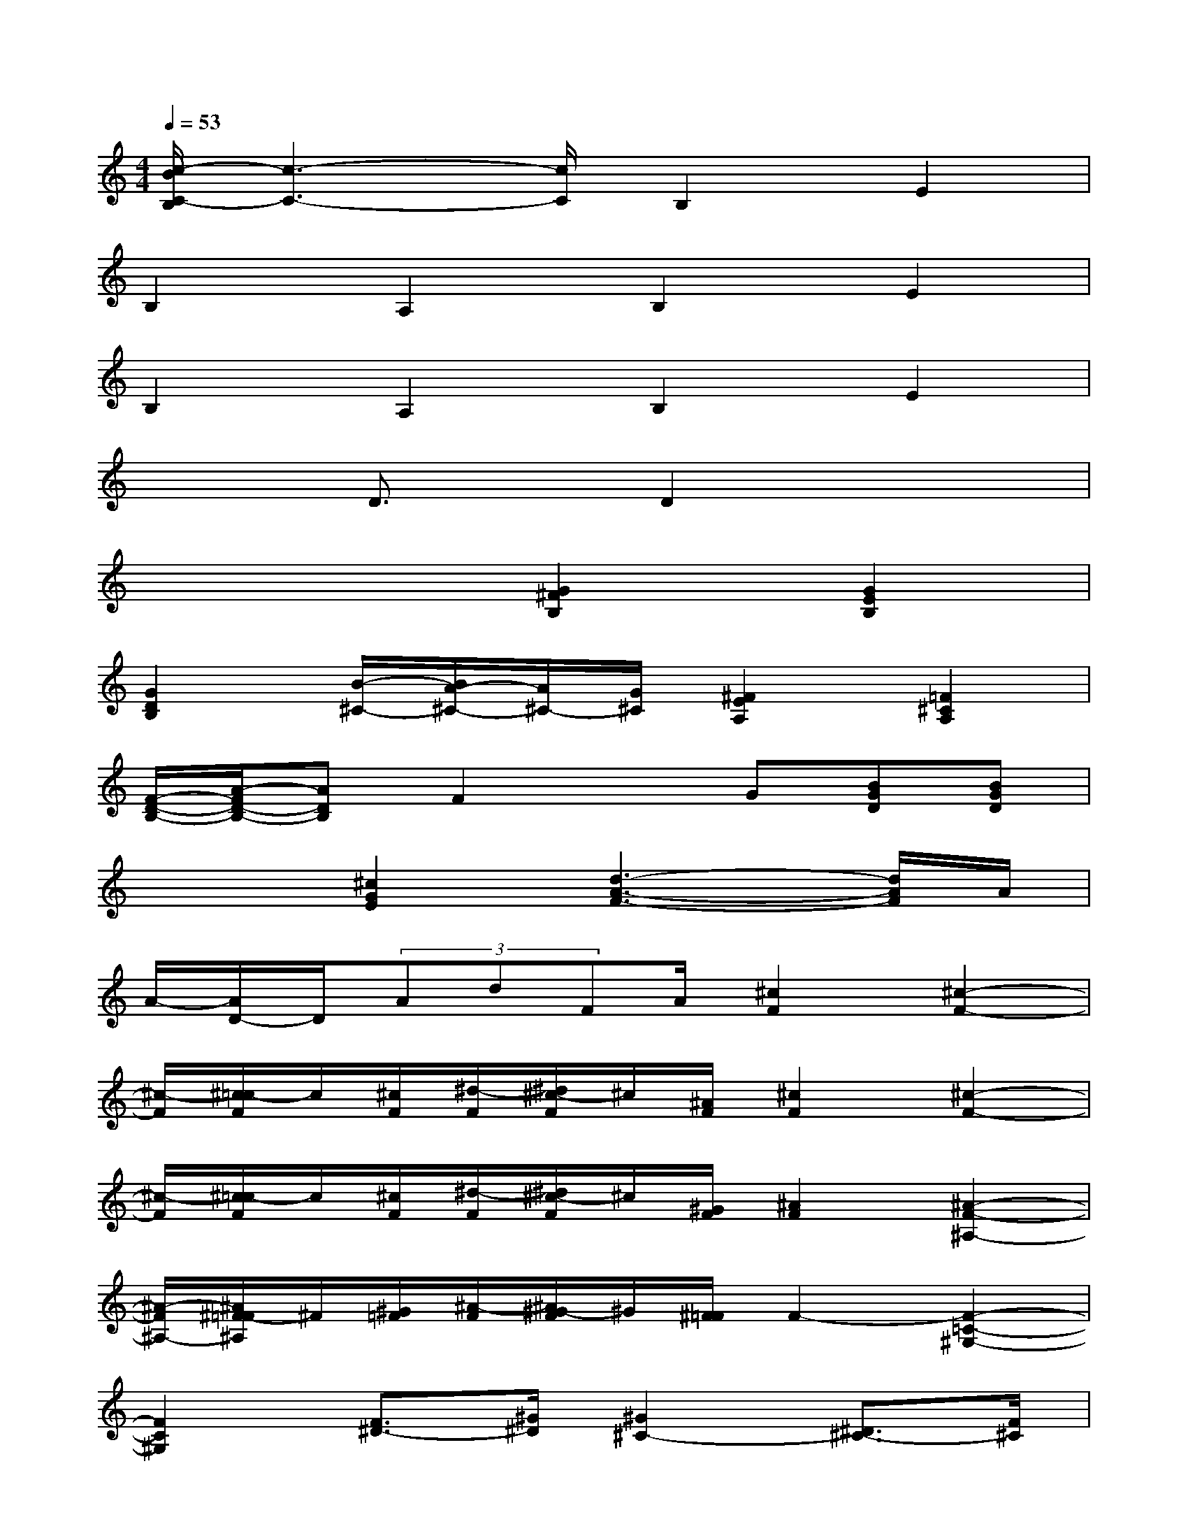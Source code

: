 X:1
T:
M:4/4
L:1/8
Q:1/4=53
K:C%0sharps
V:1
[c/2-B/2C/2-B,/2][c3-C3-][c/2C/2]B,2E2|
B,2A,2B,2E2|
B,2A,2B,2E2|
x2D3/2x/2D2x2|
x4[G2^F2B,2][G2E2B,2]|
[G2D2B,2][B/2-^C/2-][B/2A/2-^C/2-][A/2^C/2-][G/2^C/2][^F2E2A,2][=F2^C2A,2]|
[F/2-D/2-B,/2-][A/2-F/2D/2-B,/2-][ADB,]F2xG[BGD][BGD]|
x2[^c2G2E2][d3-A3-F3-][d/2A/2F/2]A/2|
A/2-[A/2D/2-]D/2(3AdFA/2[^c2F2][^c2-F2-]|
[^c/2-F/2][^c/2=c/2-F/2]c/2[^c/2F/2][^d/2-F/2][^d/2^c/2-F/2]^c/2[^A/2F/2][^c2F2][^c2-F2-]|
[^c/2-F/2][^c/2=c/2-F/2]c/2[^c/2F/2][^d/2-F/2][^d/2^c/2-F/2]^c/2[^G/2F/2][^A2F2][^A2-F2-^A,2-]|
[^A/2-F/2^A,/2-][^A/2^F/2-=F/2^A,/2]^F/2[^G/2=F/2][^A/2-F/2][^A/2^G/2-F/2]^G/2[^F/2=F/2]F2-[F2-=C2-^G,2-]|
[F2C2^G,2][F3/2^D3/2-][^G/2^D/2][^G2^C2-][^D3/2^C3/2-][F/2^C/2]|
^F^G^A=c^c/2-[^c/2=c/2-]c/2^A/2[^G2-^C2-]|
[^G2^C2][=F3/2^C3/2]^C/2[^G2^F2-^D2-^C2-][^G2-^F2^D2-^C2-]|
[^G2^F2^D2^C2]^A,>^C^C/2^D/2^C/2=C/2^C/2^D/2=F/2^F/2